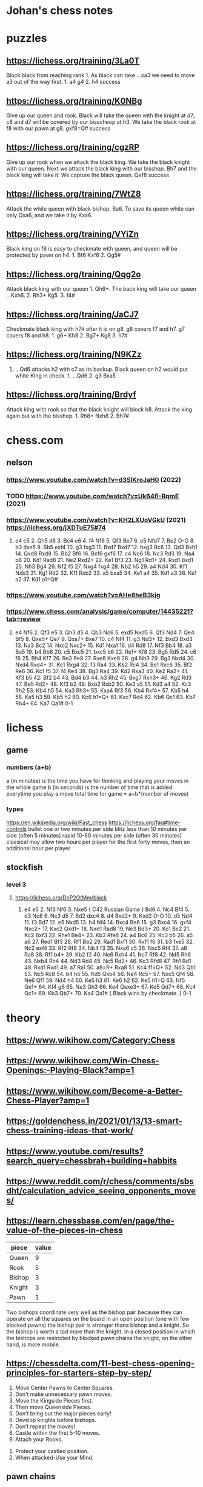 * Johan's chess notes
#+TODO: TODO(t) STARTED(s) WAITING(w) | DONE(d) CANCELED(c)
#+STARTUP: overview logdone

* puzzles
** https://lichess.org/training/3La0T
Block black from reaching rank 1.  As black can take ...xa3 we need to move a3 out of the way first.  1. a4
g4 2. h4 success
** https://lichess.org/training/K0NBg
Give up our queen and rook.  Black will take the queen with the knight at d7; c8 and d7 will be covered by our
bisscheop at h3.  We take the black rook at f8 with our pawn at g8.  gxf8=Q# success
** https://lichess.org/training/cgzRP
Give up our rook when we attack the black king.  We take the black knight with our queen.  Next we attack the
black king with our bisshop.  Bh7 and the black king will take it.  We capture the black queen.  Qxf8 success
** https://lichess.org/training/7WtZ8
Attack the white queen with black bishop, Ba6.  To save its queen white can only Qxa6, and we take it by Kxa6.
** https://lichess.org/training/VYiZn
Black king on f6 is easy to checkmate with queen, and queen will be protected by pawn on h4.  1. Bf6 Kxf6 2. Qg5#
** https://lichess.org/training/Qqg2o
Attack black king with our queen 1. Qh6+.  The back king will take our queen ...Kxh6.  2. Rh3+ Kg5.  3. f4#
** https://lichess.org/training/JaCJ7
Checkmate black king with h7# after it is on g8.  g8 covers f7 and h7.  g7 covers f8 and h8.  1. g6+ Kh8 2. Bg7+
Kg8 3. h7#
** https://lichess.org/training/N9KZz
1. ...Qd6 attacks h2 with c7 as its backup.  Black queen on h2 would put white King in check.  1. ...Qd6 2. g3
   Bxa5
** https://lichess.org/training/Brdyf
Attack king with rook so that the black knight will block h8.  Attack the king again but with the
bisshop.  1. Rh8+ Nxh8 2. Bh7#
* chess.com
** nelson
*** https://www.youtube.com/watch?v=d3SIKroJaH0 (2022)
*** TODO https://www.youtube.com/watch?v=Uk64fI-RqmE (2021) 
*** https://www.youtube.com/watch?v=KH2LXUoVGkU (2021) https://lichess.org/jXDTuE75#74
1. e4 c5 2. Qh5 d6 3. Bc4 e6 4. f4 Nf6 5. Qf3 Be7 6. e5 Nfd7 7. Be2 O-O 8. b3 dxe5 9. Bb5 exf4 10. g3
   fxg3 11. Bxd7 Bxd7 12. hxg3 Bc6 13. Qd3 Bxh1 14. Qxd8 Rxd8 15. Bb2 Bf6 16. Bxf6 gxf6 17. c4 Nc6 18. Nc3
   Rd3 19. Na4 b6 20. Kd1 Rad8 21. Ne2 Rxd2+ 22. Ke1 Bf3 23. Ng1 Rd1+ 24. Rxd1 Bxd1 25. Nh3 Bg4 26. Nf2
   f5 27. Nxg4 fxg4 28. Nb2 h5 29. a4 Nd4 30. Kf1 Nxb3 31. Kg1 Rd2 32. Kf1 Rxb2 33. a5 bxa5 34. Ke1 a4 35. Kd1
   a3 36. Ke1 a2 37. Kd1 a1=Q#
*** https://www.youtube.com/watch?v=AHe8heB3kjg
*** https://www.chess.com/analysis/game/computer/14435221?tab=review
1. e4 Nf6 2. Qf3 e5 3. Qh3 d5 4. Qb3 Nc6 5. exd5 Nxd5 6. Qf3 Nd4 7. Qe4 Bf5 8. Qxe5+ Qe7 9. Qxe7+ Bxe7 10. c4
   Nf4 11. g3 Nd3+ 12. Bxd3 Bxd3 13. Na3 Bc2 14.  Nxc2 Nxc2+ 15. Kd1 Nxa1 16. d4 Rd8 17. Nf3 Bb4 18. a3 Ba5 19. b4
   Bb6 20. c5 Bxc5 21. bxc5 b6 22. Re1+ Kf8 23. Bg5 Rd5 24. c6 f6 25. Bh4 Kf7 26. Re3 Re8 27. Rxe8 Kxe8 28. g4
   Nb3 29. Bg3 Nxd4 30. Nxd4 Rxd4+ 31. Kc1 Rxg4 32. f3 Ra4 33. Kb2 Rc4 34. Be1 Rxc6 35. Bf2 Re6 36. Kc1 f5 37. f4
   Re4 38. Bg3 Ra4 39. Kd2 Rxa3 40. Ke2 Ra2+ 41. Kf3 b5 42. Bf2 b4 43. Bd4 b3 44. h3 Rh2 45. Bxg7 Rxh3+ 46. Kg2
   Rd3 47.  Be5 Rd2+ 48. Kf3 b2 49. Bxb2 Rxb2 50. Ke3 a5 51. Kd3 a4 52. Kc3 Rh2 53. Kb4 h5 54. Ka3 Rh3+ 55. Kxa4
   Rf3 56. Kb4 Rxf4+ 57. Kb5 h4 58. Ka5 h3 59. Kb5 h2 60. Kc6 h1=Q+ 61. Kxc7 Rd4 62. Kb6 Qc1 63. Kb7 Rb4+ 64. Ka7
   Qa1# 0-1

* lichess
** game
*** numbers (a+b)
    a (in minutes) is the time you have for thinking and playing your moves in the whole game
    b (in seconds) is the number of time that is added everytime you play a move
    total time for game = a+b*(number of moves)
*** types
    https://en.wikipedia.org/wiki/Fast_chess
    https://lichess.org/faq#time-controls
    bullet      one or two minutes per side
    blitz       less than 10 minutes per side (often 5 minutes)
    rapid       10-60 minutes per side (often 30 minutes)
    classical   may allow two hours per player for the first forty moves, then an additional hour per player
** stockfish
*** level 3
**** https://lichess.org/DnP2OtMm/black
1. e4 e5 2. Nf3 Nf6 3. Nxe5 { C42 Russian Game } Bd6 4. Nc4 Bf4 5. d3 Nc6 6. Nc3 d5 7. Bd2 dxc4 8. d4
   Bxd2+ 9. Kxd2 O-O 10. d5 Nd4 11. f3 Bd7 12. e5 Nxd5 13. h4 Nf4 14. Bxc4 Be6 15. g3 Bxc4 16. gxf4 Nxc2+ 17. Kxc2
   Qxd1+ 18. Nxd1 Rad8 19. Ne3 Bd3+ 20. Kc1 Be2 21. Kc2 Bxf3 22. Rhe1 Be4+ 23. Kb3 Rfe8 24. a4 Bc6 25. Kc3
   b5 26. a5 a6 27. Red1 Bf3 28. Rf1 Be2 29. Rad1 Bxf1 30. Rxf1 f6 31. b3 fxe5 32. Nc2 exf4 33. Rf2 Rf8 34. Nb4
   f3 35. Nxa6 c5 36. Nxc5 Rf4 37. a6 Ra8 38. Rf1 b4+ 39. Kb2 f2 40. Ne6 Rxh4 41. Nc7 Rf8 42. Nd5 Rh6 43. Nxb4
   Rh4 44. Nd3 Rd4 45. Nc5 Rd2+ 46. Kc3 Rfd8 47. Rh1 Rd1 48. Rxd1 Rxd1 49. a7 Ra1 50. a8=R+ Rxa8 51. Kc4
   f1=Q+ 52. Nd3 Qb1 53. Nc5 Rc8 54. b4 h5 55. Kd5 Qxb4 56. Ne4 Rc5+ 57. Nxc5 Qf4 58. Ne6 Qf1 59. Nd4 h4 60. Ke5
   h3 61. Ke6 h2 62. Ke5 h1=Q 63. Nf5 Qe1+ 64. Kf4 g6 65. Ne3 Qh3 66. Ke4 Qexe3+ 67. Kd5 Qd7+ 68. Kc4 Qc1+ 69. Kb3
   Qb7+ 70. Ka4 Qa1# { Black wins by checkmate. } 0-1

* theory
** https://www.wikihow.com/Category:Chess
** https://www.wikihow.com/Win-Chess-Openings:-Playing-Black?amp=1
** https://www.wikihow.com/Become-a-Better-Chess-Player?amp=1
** https://goldenchess.in/2021/01/13/13-smart-chess-training-ideas-that-work/
** https://www.youtube.com/results?search_query=chessbrah+building+habbits
** https://www.reddit.com/r/chess/comments/sbsdht/calculation_advice_seeing_opponents_moves/
** https://learn.chessbase.com/en/page/the-value-of-the-pieces-in-chess

   | piece  | value |
   |--------+-------|
   | Queen  |   9   |
   | Rook   |   5   |
   | Bishop |   3   |
   | Knight |   3   |
   | Pawn   |   1   |

   Two bishops coordinate very well as the bishop pair because they can operate on all the squares on the board In
   an open position (one with few blocked pawns) the bishop pair is stronger thana bishop and a knight.  So the
   bishop is worth a tad more than the knight.  In a closed position in which the bishops are restricted by blocked
   pawn chains the knight, on the other hand, is more mobile.

** https://chessdelta.com/11-best-chess-opening-principles-for-starters-step-by-step/
    1. Move Center Pawns to Center Squares.
    2. Don’t make unnecessary pawn moves.
    3. Move the Kingside Pieces first.
    4. Then move Queenside Pieces.
    5. Don’t bring out the major pieces early!
    6. Develop knights before bishops.
    7. Don’t repeat the moves!
    8. Castle within the first 5-10 moves.
    9. Attach your Rooks.
   10. Protect your castled position.
   11. When attacked-Use your Mind.

** pawn chains
   attack a pawn chain at its base!
   black d5, e6, f7 is a pawn chain, d5 is its base
   white d4, e5 is a pawn chain, d4 is its base; b2, c3, d4, e5 is a strong white pawn chain
** http://www.openchessbooks.org/
** [[https://www.chess.com/article/view/learning-chess-patterns-is-easy][Learning Chess Patterns Is Easy, Silman]]
* study
** notes from https://news.ycombinator.com/item?id=32045763
*** I would also recommend Daniel Naroditsky's speed run video series:

[[https://www.youtube.com/watch?v=Ytkf3qZTj74][Grandmaster Naroditsky Chess Speedrun Pt. 1]]

Naroditsky has the most accessible teaching videos on YouTube as far as I’m concerned.  He’s also writing a
regular chess column for NYT.

*** If you’re intimidated by playing other humans, you can try the “Maia 1” bot on Lichess.

It’ll likely beat you up for a while if you’re a beginner, but it’s a bot designed to play more like a human, and
it’ll help you get the reps to feel more comfortable playing other humans

*** Chess Brah “Building Habits” series on YouTube.

For those of you thinking about picking up chess, I’d highly recommend watching the Chess Brah “Building Habits”
series on YouTube.  Watch the first five or so videos, and just start practicing those habits in rapid games
(recommend 15 minute with 10 second increment on lichess, which shows up as 15+10).  Embrace the losses, and just
keep working on not hanging your pieces for free.

** [[https://lichess.org/study/DAmLK0ug][Queen's Gambit]]
   1.  d4 d5
   2.  c4
***    ...  dxc4 (Queens Gambit Accepted)
   3.  Nf3       (to prevent ... e5)
       ...  Nf6
   4.  e3        (so that our Bishop f1 can take back c4)
****   ...  b5   (to greedy, should have played e6)
   5.  a4        (because it is covered by our Queen)
       ...  c6
   6.  axb5 cxb5
   7.  b3        (black behind in development, white has center, destroys black's queenside, may attack the King)
****   ...  e6
   5.  Bc4  c5   (black will try to take on d4 at some point)
   6.  O-O  a6   (black wants to go ... b5 and ... Bb7)
   7.  a4        (attack b5, coverted by our Queen)
       ...  Nc6
   8.  Qe2  cxd4
   9.  Rd1       (pawn d4 pinned to the black Queen)
       ...  Be7
   10. exd4 O-O
   11. Nc3
***    ...  e6   (Queens Gambit declined)
   3.  Nc3  Nf6
   4.  cxd5 exd5
   5.  Bg5       (pin black's Kf6 against black Queen)
       ...  Be7
   6.  e3        (to bring our Bf1 in the game)
       ...  c6   (Carlsbad Pawn Structure)
   7.  Bd3  Nbd7
   8.  Qc2       (put pressure on h7)
       ...  O-O
   9.  O-O       (King side caste is better, but it's not explained)
      *** TO BE CONTINUED ***
***    ...  c6   (Slav and Semi-Slav Defenses)
* The Complete Chess Course - Fred Reinfeld
** Book Two, The Nine Bad Moves, pag. 38
*** Neglecting Development of Your Pieces, pag. 38
**** Disastrous Pawn Moves, pag. 38, https://lichess.org/rGLXTaIs
1. e4 e5 2. Nf3 Nc6 3. Bc4 f6 4. Nh4 g5 5. Qh5+ Ke7 6. Nf5#
**** Poor Development, Poor Defense, pag. 39, https://lichess.org/DOcRrI9f
1. e4 e5 2. Nf3 Nc6 3. Bb5 Nf6 4. O-O Nxe4 5. d4 Nd6 6. Bxc6 bxc6 7. dxe5 Nb7 8. Nd4 Be7 9. Nf5 Bf8 10. Re1
   g6 11. Nd6+ Bxd6 12. exd6+ Kf8 13. Bh6+ Kg8 14. Qd4 f6 15. Qc4#
**** White Neglects his King’s Welfare, pag. 39, https://lichess.org/ta5REAVy
1. e4 e5 2. Nc3 Nc6 3. f4 Bc5 4. Nf3 d6 5. f5 Nf6 6. h3 d5 7. Nxe5 Nxe4 8. Nf3 Qh4+ 9. Nxh4 Bf2+ 10. Ke2
   Nd4+ 11. Kd3 Nc5#
**** How to Lose in Nine Moves, pag. 40, https://lichess.org/54x6JjnK
1. f4 Nf6 2. c4 d5 3. cxd5 Nxd5 4. d3 e5 5. fxe5 Bb4+ 6. Bd2 Ne3 7. Qa4+?? b5 8. Qxb5+ Bd7 9. Qb7 Bc6
**** Thoughtless Development Proves Disastrous, pag. 41, https://lichess.org/Qa0beRvP
1. e4 e5 2. Nf3 Nc6 3. Bb5 a6 4. Ba4 b5 5. Bb3 Na5? 6. O-O Nxb3 7. axb3 d6 8. d4 Bg4 9. dxe5 Bxf3 10. Qxf3
   dxe5 11. Rd1 Qf6 12. Qd3 Qc6 13. Rxa6!!
**** Good Development Trounces Poor Development, pag. 42, https://lichess.org/wKUZPa6X
1. e4 e5 2. Nf3 Nc6 3. d4 exd4 4. Bc4 Bc5 5. O-O d6 6. c3 Bg4 7. Qb3 Bxf3 8. Bxf7+ Kf8 9. Bxg8 Rxg8 10. gxf3
   g5! 11. Qe6 Ne5! 12. Qf5+ Kg7! 13. Kh1 Kh8 14. Rg1 g4! 15. f4 Nf3 16. Rxg4 Qh4!! 17. Rg2 Qxh2+! 18. Rxh2 Rg1#!
**** How Exchanges May Influence Development, pag. 43, https://lichess.org/gF1uCujo
1. e4 e5 2. f4 exf4 3. Nf3 g5 4. h4 g4 5. Ne5 Nf6 6. Nxg4 Nxe4 7. Qe2 d5 8. d3 Bxg4 9. Qxg4 Ng3 10. Rh3
   Bd6 11. Bxf4 Qe7+ 12. Kf2 Bxf4 13. Qxf4 Nxf1 14. Nc3 O-O 15. Kxf1 c6 16. Re1 Qd8 17. Rg3+ Kh8 18 Qh6
   Rg8 19. Re8!! Qxe8 20. Qf6+ Rg7 21. Qxg7#
*** Exposing your King to Attack, pag. 44
**** https://lichess.org/editor/r1bqk2r/pppn1pp1/5n1p/2B5/2B1p3/2N5/PPP1Q1PP/R4RK1_w_-_-_0_1
**** https://lichess.org/editor/2r1r1k1/p4ppp/bnBq4/3P3n/3P3P/1P3P2/P1PKN3/R1BQR3_b_-_-_0_1
1... Rxc6 2. dxc6 Bxe2 3. Rxe2 Qxd4+ 4. Ke1 Qg1+ 5. Kd2 Rd8+ 6. Kc3 Qc5+ 7. Kb2 Na4+! White resigns
**** Black Provokes a Knight-Hunt, pag. 45, https://lichess.org/CkikHpfr
1. e4 e5 2. Nf3 Nc6 3. Bc4 Bc5 4. b4 Bxb4 5. c3 Ba5 6. d4 exd4 7. O-O Nf6 8. Ba3 Bb6 9. Qb3 d5 10. exd5
   Na5 11. Re1+ Be6 12. dxe6 Nxb3 13. exf7+ Kd7 14. Be6+ Kc6 15. Ne5+ Kb5 16. Bc4+ Ka5 17. Bb4+ Ka4 18. axb3#
**** White Neglects Castling 1, pag. 45, https://lichess.org/0DxJpOfz
1. e4 e5 2. Nf3 Nc6 3. Bc4 Bc5 4. c3 Bb6 5. d4 Qe7 6. d5 Nd8 7. Be2 d6 8. h3 f5 9. Bg5 Nf6 10. Nbd2 O-O 11. Nh4
   fxe4 12. Nxe4 Nxe4 13. Bxe7 Bxf2+ 14. Kf1 Ng3#
**** White Neglects Castling 2, pag. 45, https://lichess.org/9vDvNeIV
1. Nc7+ Bxc7 2. Rxc7 Qxc7 3. Qxa8+ Ke7 4. Qxh8
* TODO
** https://www.youtube.com/watch?v=U3sSGSRvSOc
